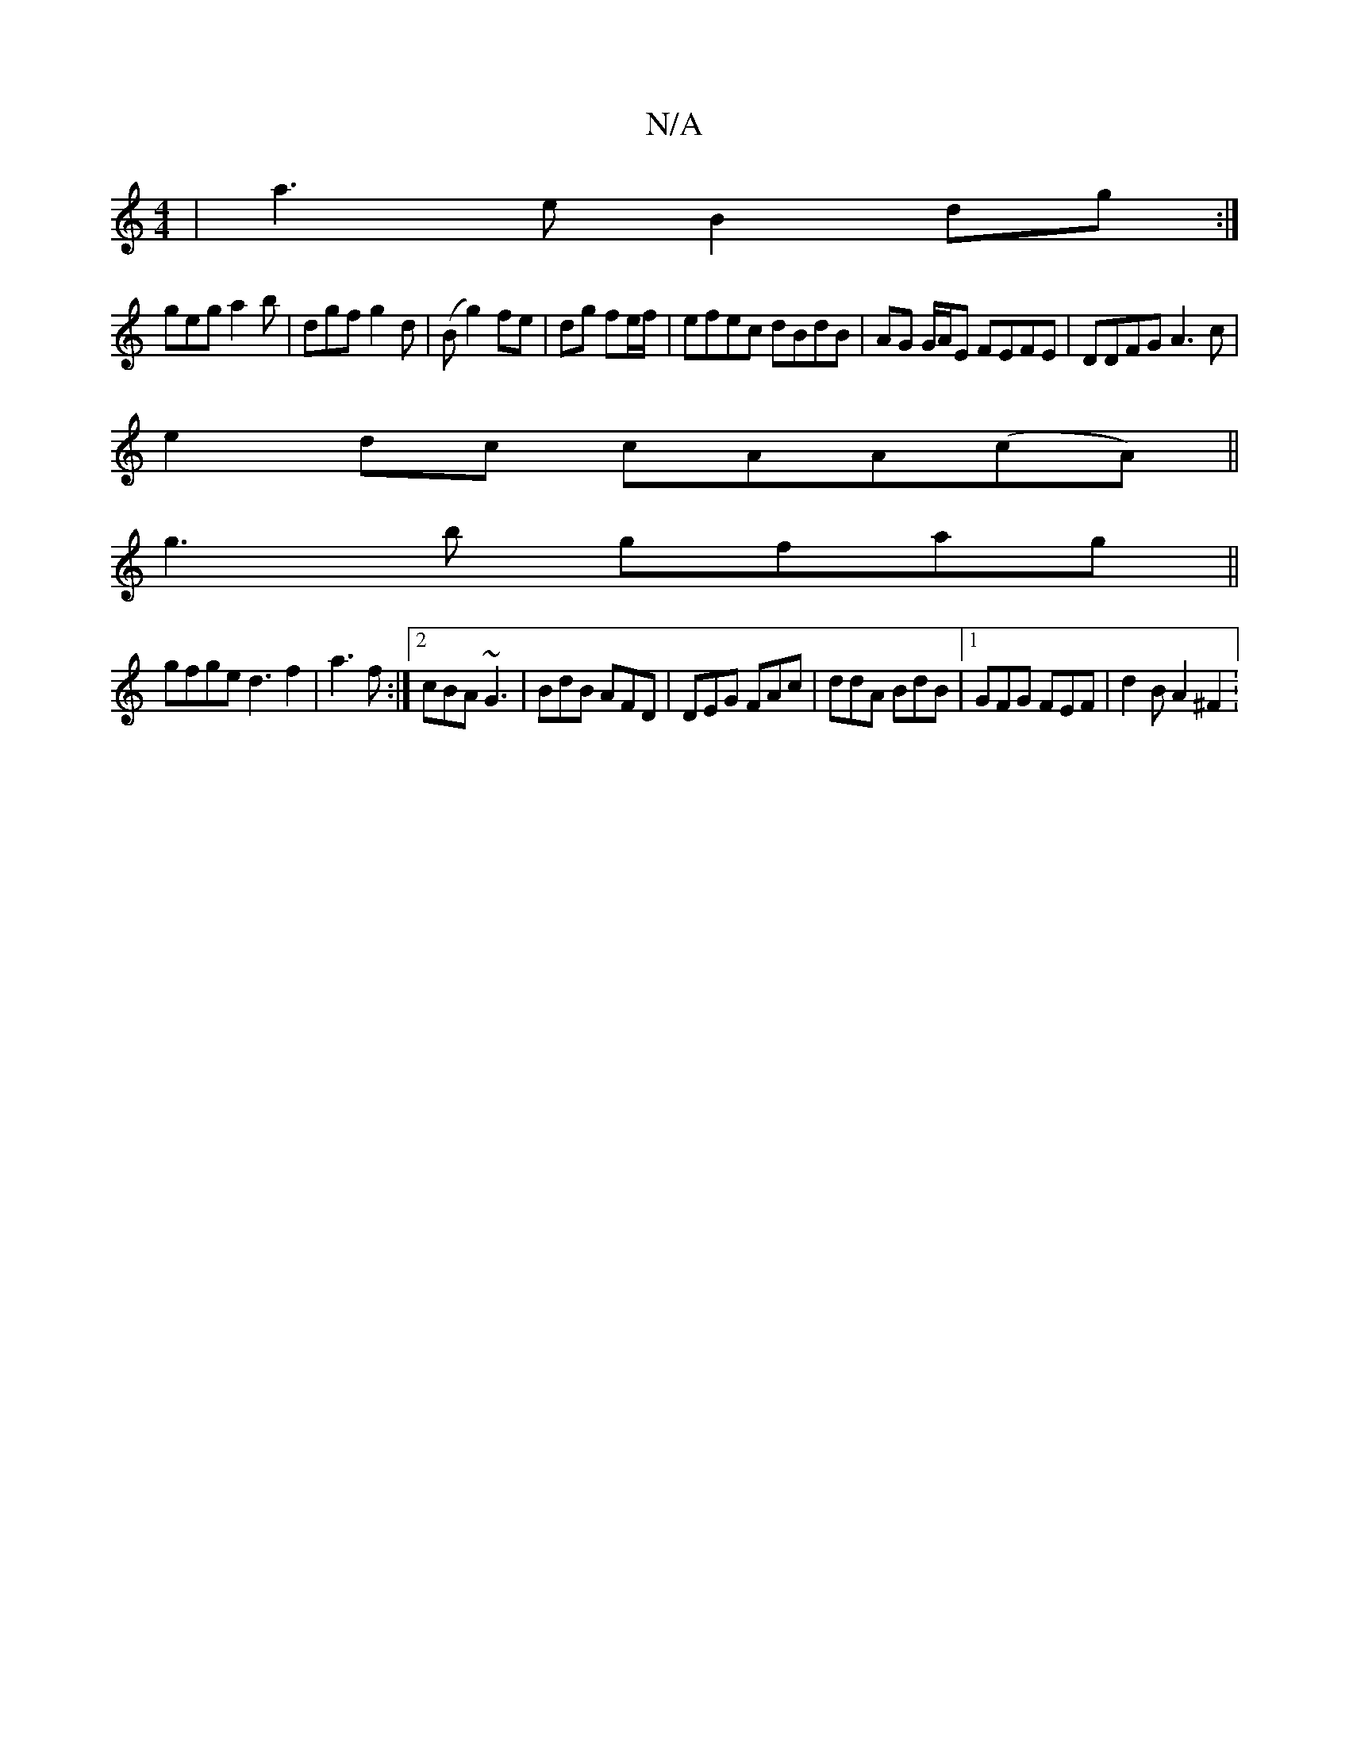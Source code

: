 X:1
T:N/A
M:4/4
R:N/A
K:Cmajor
/ |a3e B2 dg:|
geg a2b | dgf g2d | (B g2) fe | dg fe/f/ | efec dBdB |AG G/A/E FEFE|DDFG A3c |
e2 dc cAA(cA) ||
g3 b gfag||
gfge d3f2|a3 f :|2 cBA ~G3 | BdB AFD | DEG FAc|ddA BdB|1 GFG FEF | d2B A2^F2:
